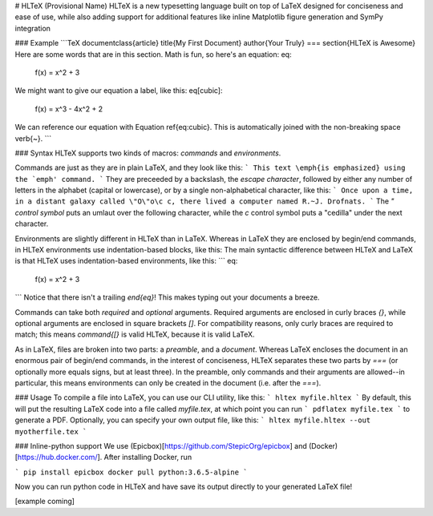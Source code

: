# HLTeX (Provisional Name)
HLTeX is a new typesetting language built on top of LaTeX designed for conciseness and ease of use,
while also adding support for additional features like inline Matplotlib figure generation
and SymPy integration

### Example
```TeX
\documentclass{article}
\title{My First Document}
\author{Your Truly}
===
\section{HLTeX is Awesome}
Here are some words that are in this section.
Math is fun, so here's an equation:
\eq:
    f(x) = x^2 + 3
We might want to give our equation a label, like this:
\eq[cubic]:
    f(x) = x^3 - 4x^2 + 2
We can reference our equation with Equation \ref{eq:cubic}.
This is automatically joined with the non-breaking space \verb{~}.
```

### Syntax
HLTeX supports two kinds of macros: *commands* and *environments*.

Commands are just as they are in plain LaTeX, and they look like this:
```
This text \emph{is emphasized} using the `emph' command.
```
They are preceeded by a backslash, the *escape character*, followed by either any number of letters in the alphabet
(capital or lowercase), or by a single non-alphabetical character, like this:
```
Once upon a time, in a distant galaxy called \"O\"o\c c, there lived a computer named R.~J. Drofnats.
```
The `\"` *control symbol* puts an umlaut over the following character, while the `\c` control symbol
puts a "cedilla" under the next character.

Environments are slightly different in HLTeX than in LaTeX.
Whereas in LaTeX they are enclosed by begin/end commands, in HLTeX environments use indentation-based blocks, like this:
The main syntactic difference between HLTeX and LaTeX is that HLTeX uses indentation-based environments, like this:
```
\eq:
    f(x) = x^2 + 3
```
Notice that there isn't a trailing `\end{eq}`!
This makes typing out your documents a breeze.

Commands can take both *required* and *optional* arguments.
Required arguments are enclosed in curly braces `{}`, while optional arguments are enclosed in square brackets `[]`.
For compatibility reasons, only curly braces are required to match;
this means `\command{[}` is valid HLTeX, because it is valid LaTeX.

As in LaTeX, files are broken into two parts: a *preamble*, and a *document*.
Whereas LaTeX encloses the document in an enormous pair of begin/end commands, in the interest of conciseness,
HLTeX separates these two parts by `===` (or optionally more equals signs, but at least three).
In the preamble, only commands and their arguments are allowed--in particular, this means
environments can only be created in the document (i.e. after the `===`).

### Usage
To compile a file into LaTeX, you can use our CLI utility, like this:
```
hltex myfile.hltex
```
By default, this will put the resulting LaTeX code into a file called `myfile.tex`, at which point you can run
```
pdflatex myfile.tex
```
to generate a PDF.
Optionally, you can specify your own output file, like this:
```
hltex myfile.hltex --out myotherfile.tex
```


### Inline-python support
We use (Epicbox)[https://github.com/StepicOrg/epicbox] and (Docker)[https://hub.docker.com/]. After installing Docker, run

```
pip install epicbox
docker pull python:3.6.5-alpine
```

Now you can run python code in HLTeX and have save its output directly to your generated LaTeX file!

[example coming]

